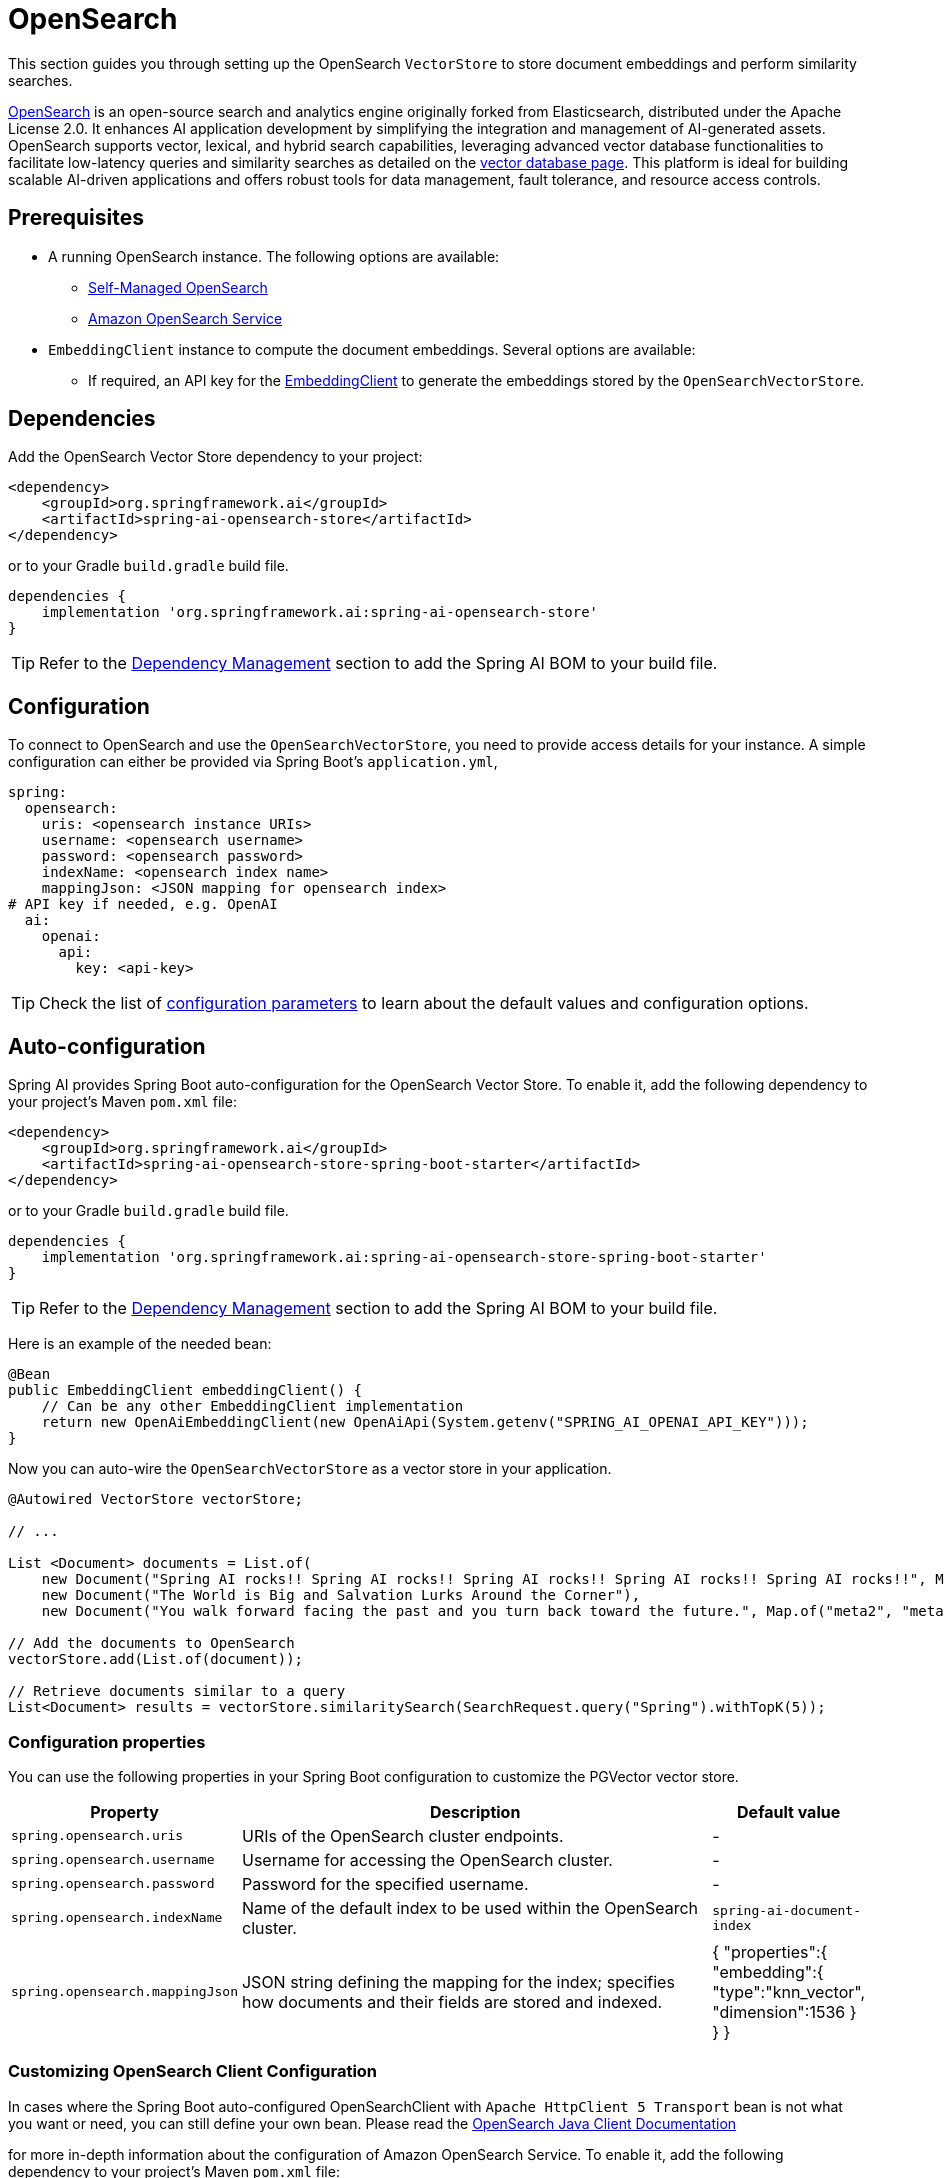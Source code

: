 = OpenSearch

This section guides you through setting up the OpenSearch `VectorStore` to store document embeddings and perform similarity searches.

link:https://opensearch.org[OpenSearch] is an open-source search and analytics engine originally forked from Elasticsearch, distributed under the Apache License 2.0. It enhances AI application development by simplifying the integration and management of AI-generated assets. OpenSearch supports vector, lexical, and hybrid search capabilities, leveraging advanced vector database functionalities to facilitate low-latency queries and similarity searches as detailed on the link:https://opensearch.org/platform/search/vector-database.html[vector database page]. This platform is ideal for building scalable AI-driven applications and offers robust tools for data management, fault tolerance, and resource access controls.

== Prerequisites

* A running OpenSearch instance. The following options are available:
** link:https://opensearch.org/docs/latest/opensearch/install/index/[Self-Managed OpenSearch]
** link:https://docs.aws.amazon.com/opensearch-service/[Amazon OpenSearch Service]
* `EmbeddingClient` instance to compute the document embeddings. Several options are available:
- If required, an API key for the xref:api/embeddings.adoc#available-implementations[EmbeddingClient] to generate the
embeddings stored by the `OpenSearchVectorStore`.

== Dependencies

Add the OpenSearch Vector Store dependency to your project:

[source,xml]
----
<dependency>
    <groupId>org.springframework.ai</groupId>
    <artifactId>spring-ai-opensearch-store</artifactId>
</dependency>
----

or to your Gradle `build.gradle` build file.

[source,groovy]
----
dependencies {
    implementation 'org.springframework.ai:spring-ai-opensearch-store'
}
----

TIP: Refer to the xref:getting-started.adoc#dependency-management[Dependency Management] section to add the Spring AI BOM to your build file.

== Configuration

To connect to OpenSearch and use the `OpenSearchVectorStore`, you need to provide access details for your instance.
A simple configuration can either be provided via Spring Boot's `application.yml`,
[source,yaml]
----
spring:
  opensearch:
    uris: <opensearch instance URIs>
    username: <opensearch username>
    password: <opensearch password>
    indexName: <opensearch index name>
    mappingJson: <JSON mapping for opensearch index>
# API key if needed, e.g. OpenAI
  ai:
    openai:
      api:
        key: <api-key>
----
TIP: Check the list of xref:#_configuration_properties[configuration parameters] to learn about the default values and configuration options.

== Auto-configuration

Spring AI provides Spring Boot auto-configuration for the OpenSearch Vector Store.
To enable it, add the following dependency to your project's Maven `pom.xml` file:

[source,xml]
----
<dependency>
    <groupId>org.springframework.ai</groupId>
    <artifactId>spring-ai-opensearch-store-spring-boot-starter</artifactId>
</dependency>
----

or to your Gradle `build.gradle` build file.

[source,groovy]
----
dependencies {
    implementation 'org.springframework.ai:spring-ai-opensearch-store-spring-boot-starter'
}
----

TIP: Refer to the xref:getting-started.adoc#dependency-management[Dependency Management] section to add the Spring AI BOM to your build file.

Here is an example of the needed bean:

[source,java]
----
@Bean
public EmbeddingClient embeddingClient() {
    // Can be any other EmbeddingClient implementation
    return new OpenAiEmbeddingClient(new OpenAiApi(System.getenv("SPRING_AI_OPENAI_API_KEY")));
}
----

Now you can auto-wire the `OpenSearchVectorStore` as a vector store in your application.

[source,java]
----
@Autowired VectorStore vectorStore;

// ...

List <Document> documents = List.of(
    new Document("Spring AI rocks!! Spring AI rocks!! Spring AI rocks!! Spring AI rocks!! Spring AI rocks!!", Map.of("meta1", "meta1")),
    new Document("The World is Big and Salvation Lurks Around the Corner"),
    new Document("You walk forward facing the past and you turn back toward the future.", Map.of("meta2", "meta2")));

// Add the documents to OpenSearch
vectorStore.add(List.of(document));

// Retrieve documents similar to a query
List<Document> results = vectorStore.similaritySearch(SearchRequest.query("Spring").withTopK(5));
----

=== Configuration properties

You can use the following properties in your Spring Boot configuration to customize the PGVector vector store.

[cols="2,5,1"]
|===
|Property| Description | Default value

|`spring.opensearch.uris`| URIs of the OpenSearch cluster endpoints. | -
|`spring.opensearch.username`| Username for accessing the OpenSearch cluster. | -
|`spring.opensearch.password`| Password for the specified username. | -
|`spring.opensearch.indexName`| Name of the default index to be used within the OpenSearch cluster. | `spring-ai-document-index`
|`spring.opensearch.mappingJson`| JSON string defining the mapping for the index; specifies how documents and their
fields are stored and indexed. |
{
    "properties":{
        "embedding":{
        "type":"knn_vector",
        "dimension":1536
        }
    }
}
|===

=== Customizing OpenSearch Client Configuration

In cases where the Spring Boot auto-configured OpenSearchClient with `Apache HttpClient 5 Transport` bean is not what
you want or need, you can still define your own bean.
Please read the link:https://opensearch.org/docs/latest/clients/java/[OpenSearch Java Client Documentation]

for more in-depth information about the configuration of Amazon OpenSearch Service.
To enable it, add the following dependency to your project's Maven `pom.xml` file:

[source,xml]
----
<dependency>
    <groupId>software.amazon.awssdk</groupId>
    <artifactId>apache-client</artifactId>
    <version>2.25.40</version>
</dependency>
----

or to your Gradle `build.gradle` build file.

[source,groovy]
----
dependencies {
    implementation 'software.amazon.awssdk:apache-client:2.25.40'
}
----

Here is an example of the needed bean:

[source,java]
----
@Bean
public OpenSearchClient openSearchClient() {
    return new OpenSearchClient(
            new AwsSdk2Transport(
                    ApacheHttpClient.builder().build(),
                    "search-...us-west-2.es.amazonaws.com", // OpenSearch endpoint, without https://
                    "es",
                    Region.US_WEST_2, // signing service region
                    AwsSdk2TransportOptions.builder().build())
    );
}
----

== Metadata Filtering

You can leverage the generic, portable xref:api/vectordbs.adoc#metadata-filters[metadata filters] with OpenSearch as well.

For example, you can use either the text expression language:

[source,java]
----
vectorStore.similaritySearch(SearchRequest.defaults()
        .withQuery("The World")
        .withTopK(TOP_K)
        .withSimilarityThreshold(SIMILARITY_THRESHOLD)
        .withFilterExpression("author in ['john', 'jill'] && 'article_type' == 'blog'"));
----

or programmatically using the `Filter.Expression` DSL:

[source,java]
----
FilterExpressionBuilder b = new FilterExpressionBuilder();

vectorStore.similaritySearch(SearchRequest.defaults()
        .withQuery("The World")
        .withTopK(TOP_K)
        .withSimilarityThreshold(SIMILARITY_THRESHOLD)
        .withFilterExpression(b.and(
                b.in("john", "jill"),
                b.eq("article_type", "blog")).build()));
----

NOTE: Those (portable) filter expressions get automatically converted into the proprietary OpenSearch link:https://opensearch.org/docs/latest/query-dsl/full-text/query-string/[Query string query].

For example, this portable filter expression:

[source,sql]
----
author in ['john', 'jill'] && 'article_type' == 'blog'
----

is converted into the proprietary OpenSearch filter format:

[source,text]
----
(metadata.author:john OR jill) AND metadata.article_type:blog
----
